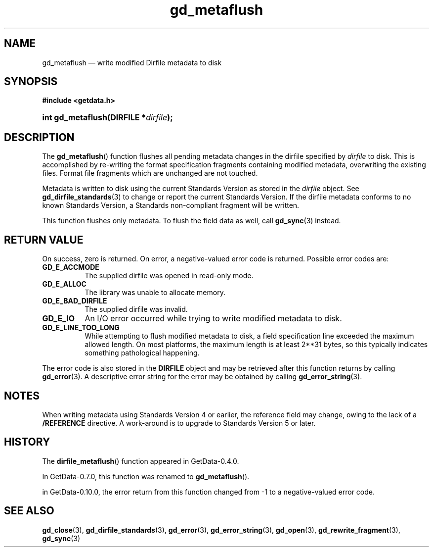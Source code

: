 .\" header.tmac.  GetData manual macros.
.\"
.\" Copyright (C) 2016 D. V. Wiebe
.\"
.\""""""""""""""""""""""""""""""""""""""""""""""""""""""""""""""""""""""""
.\"
.\" This file is part of the GetData project.
.\"
.\" Permission is granted to copy, distribute and/or modify this document
.\" under the terms of the GNU Free Documentation License, Version 1.2 or
.\" any later version published by the Free Software Foundation; with no
.\" Invariant Sections, with no Front-Cover Texts, and with no Back-Cover
.\" Texts.  A copy of the license is included in the `COPYING.DOC' file
.\" as part of this distribution.

.\" Format a function name with optional trailer: func_name()trailer
.de FN \" func_name [trailer]
.nh
.BR \\$1 ()\\$2
.hy
..

.\" Format a reference to section 3 of the manual: name(3)trailer
.de F3 \" func_name [trailer]
.nh
.BR \\$1 (3)\\$2
.hy
..

.\" Format the header of a list of definitons
.de DD \" name alt...
.ie "\\$2"" \{ \
.TP 8
.PD
.B \\$1 \}
.el \{ \
.PP
.B \\$1
.PD 0
.DD \\$2 \\$3 \}
..

.\" Start a code block: Note: groff defines an undocumented .SC for
.\" Bell Labs man legacy reasons.
.de SC
.fam C
.na
.nh
..

.\" End a code block
.de EC
.hy
.ad
.fam
..

.\" Format a structure pointer member: struct->member\fRtrailer
.de SPM \" struct member trailer
.nh
.ie "\\$3"" .IB \\$1 ->\: \\$2
.el .IB \\$1 ->\: \\$2\fR\\$3
.hy
..

.\" Format a function argument
.de ARG \" name trailer
.nh
.ie "\\$2"" .I \\$1
.el .IR \\$1 \\$2
.hy
..

.\" Hyphenation exceptions
.hw sarray carray lincom linterp
.\" gd_metaflush.3.  The gd_metaflush man page.
.\"
.\" Copyright (C) 2008, 2010, 2011, 2012, 2014, 2016 D. V. Wiebe
.\"
.\""""""""""""""""""""""""""""""""""""""""""""""""""""""""""""""""""""""""
.\"
.\" This file is part of the GetData project.
.\"
.\" Permission is granted to copy, distribute and/or modify this document
.\" under the terms of the GNU Free Documentation License, Version 1.2 or
.\" any later version published by the Free Software Foundation; with no
.\" Invariant Sections, with no Front-Cover Texts, and with no Back-Cover
.\" Texts.  A copy of the license is included in the `COPYING.DOC' file
.\" as part of this distribution.
.\"
.TH gd_metaflush 3 "25 December 2016" "Version 0.10.0" "GETDATA"

.SH NAME
gd_metaflush \(em write modified Dirfile metadata to disk

.SH SYNOPSIS
.SC
.B #include <getdata.h>
.HP
.BI "int gd_metaflush(DIRFILE *" dirfile );
.EC

.SH DESCRIPTION
The
.FN gd_metaflush
function flushes all pending metadata changes in the dirfile specified by
.ARG dirfile 
to disk.  This is accomplished by re-writing the format specification fragments
containing modified metadata, overwriting the existing files.  Format file
fragments which are unchanged are not touched.
.PP
Metadata is written to disk using the current Standards Version as stored in the
.ARG dirfile
object.  See
.F3 gd_dirfile_standards
to change or report the current Standards Version.  If the dirfile metadata
conforms to no known Standards Version, a Standards non-compliant fragment will
be written.
.PP
This function flushes only metadata.  To flush the field data as well, call
.F3 gd_sync
instead.

.SH RETURN VALUE
On success, zero is returned.  On error, a negative-valued error code is
returned.  Possible error codes are:
.DD GD_E_ACCMODE
The supplied dirfile was opened in read-only mode.
.DD GD_E_ALLOC
The library was unable to allocate memory.
.DD GD_E_BAD_DIRFILE
The supplied dirfile was invalid.
.DD GD_E_IO
An I/O error occurred while trying to write modified metadata to disk.
.DD GD_E_LINE_TOO_LONG
While attempting to flush modified metadata to disk, a field specification line
exceeded the maximum allowed length.  On most platforms, the maximum length is
at least 2**31 bytes, so this typically indicates something pathological
happening.
.PP
The error code is also stored in the
.B DIRFILE
object and may be retrieved after this function returns by calling
.F3 gd_error .
A descriptive error string for the error may be obtained by calling
.F3 gd_error_string .

.SH NOTES
When writing metadata using Standards Version 4 or earlier, the reference field
may change, owing to the lack of a
.B /REFERENCE
directive.  A work-around is to upgrade to Standards Version 5 or later.

.SH HISTORY
The
.FN dirfile_metaflush
function appeared in GetData-0.4.0.

In GetData-0.7.0, this function was renamed to
.FN gd_metaflush .

in GetData-0.10.0, the error return from this function changed from -1 to a
negative-valued error code.

.SH SEE ALSO
.F3 gd_close ,
.F3 gd_dirfile_standards ,
.F3 gd_error ,
.F3 gd_error_string ,
.F3 gd_open ,
.F3 gd_rewrite_fragment ,
.F3 gd_sync

